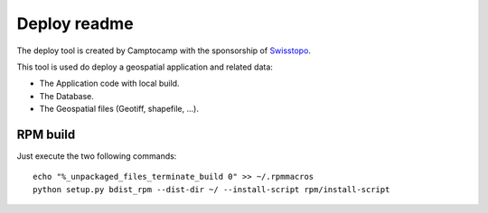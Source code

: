 Deploy readme
=============

The deploy tool is created by Camptocamp with the sponsorship of `Swisstopo <http://geo.admin.ch/>`_.

This tool is used do deploy a geospatial application and related data:

* The Application code with local build.
* The Database.
* The Geospatial files (Geotiff, shapefile, ...).

RPM build
---------

Just execute the two following commands::

    echo "%_unpackaged_files_terminate_build 0" >> ~/.rpmmacros
    python setup.py bdist_rpm --dist-dir ~/ --install-script rpm/install-script
